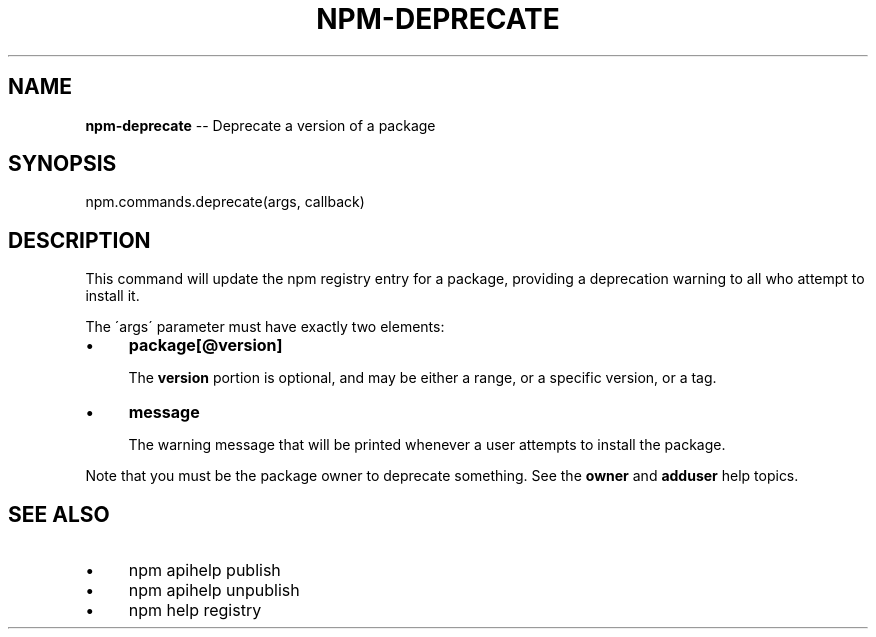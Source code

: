 .\" Generated with Ronnjs 0.3.8
.\" http://github.com/kapouer/ronnjs/
.
.TH "NPM\-DEPRECATE" "3" "August 2012" "" ""
.
.SH "NAME"
\fBnpm-deprecate\fR \-\- Deprecate a version of a package
.
.SH "SYNOPSIS"
.
.nf
npm\.commands\.deprecate(args, callback)
.
.fi
.
.SH "DESCRIPTION"
This command will update the npm registry entry for a package, providing
a deprecation warning to all who attempt to install it\.
.
.P
The \'args\' parameter must have exactly two elements:
.
.IP "\(bu" 4
\fBpackage[@version]\fR
.
.IP
The \fBversion\fR portion is optional, and may be either a range, or a
specific version, or a tag\.
.
.IP "\(bu" 4
\fBmessage\fR
.
.IP
The warning message that will be printed whenever a user attempts to
install the package\.
.
.IP "" 0
.
.P
Note that you must be the package owner to deprecate something\.  See the \fBowner\fR and \fBadduser\fR help topics\.
.
.SH "SEE ALSO"
.
.IP "\(bu" 4
npm apihelp publish
.
.IP "\(bu" 4
npm apihelp unpublish
.
.IP "\(bu" 4
npm help registry
.
.IP "" 0

